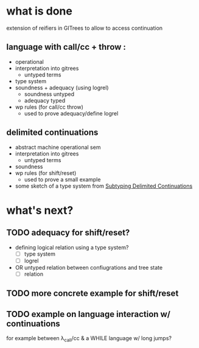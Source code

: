 * what is done
extension of reifiers in GITrees to allow to access continuation
** language with call/cc + throw :
- operational
- interpretation into gitrees
  - untyped terms
- type system
- soundness + adequacy (using logrel)
  - soundness untyped
  - adequacy typed
- wp rules (for call/cc throw)
  - used to prove adequacy/define logrel
** delimited continuations
- abstract machine operational sem
- interpretation into gitrees
  - untyped terms
- soundness
- wp rules (for shift/reset)
  - used to prove a small example
- some sketch of a type system
  from [[https://www.tilk.eu/shift0/materzok-biernacki-icfp11.pdf][Subtyping Delimited Continuations]]

* what's next?

** TODO adequacy for shift/reset?
- defining logical relation using a type system?
  - [ ] type system
  - [ ] logrel
- OR untyped relation between confiugrations and
  tree state
  - [ ] relation

** TODO more concrete example for shift/reset

** TODO example on language interaction w/ continuations
for example between λ_call/cc & a WHILE language w/ long jumps?
